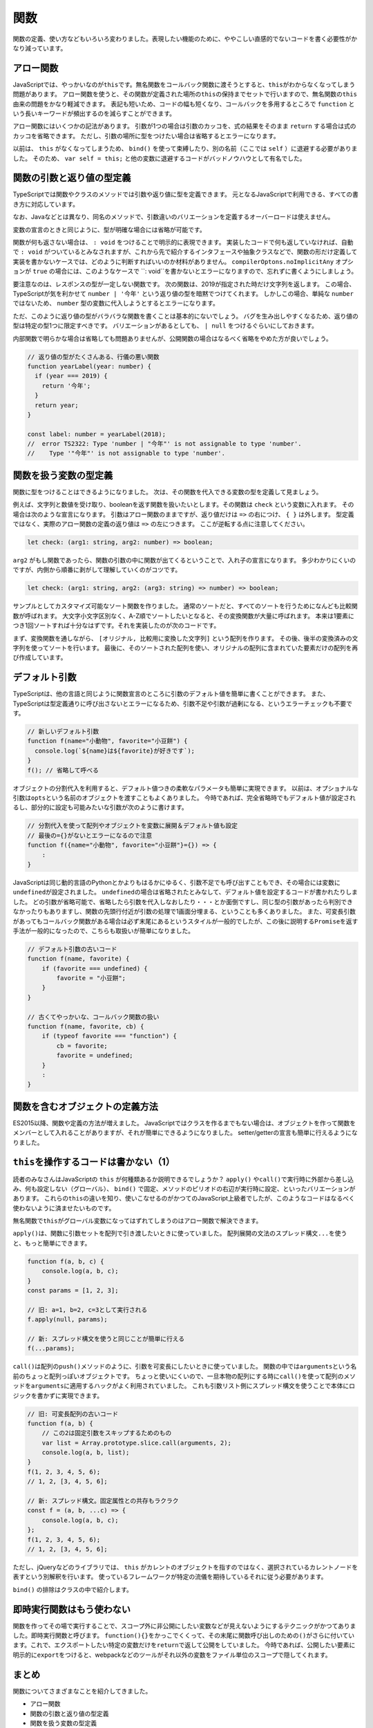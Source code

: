 関数
==================

関数の定義、使い方などもいろいろ変わりました。表現したい機能のために、ややこしい直感的でないコードを書く必要性がかなり減っています。

アロー関数
----------------------

JavaScriptでは、やっかいなのが\ ``this``\ です。無名関数をコールバック関数に渡そうとすると、\ ``this``\ がわからなくなってしまう問題があります。
アロー関数を使うと、その関数が定義された場所の\ ``this``\ の保持までセットで行いますので、無名関数の\ ``this``\ 由来の問題をかなり軽減できます。
表記も短いため、コードの幅も短くなり、コールバックを多用するところで ``function`` という長いキーワードが頻出するのを減らすことができます。

.. code-block:: ts
   :caption: アロー関数

   // アロー関数ならその外のthisが維持される。
   this.button.addEventListener("click", () => {
     this.smallAnimal.walkTo("タコ公園");
   });

アロー関数にはいくつかの記法があります。
引数が1つの場合は引数のカッコを、式の結果をそのまま ``return`` する場合は式のカッコを省略できます。
ただし、引数の場所に型をつけたい場合は省略するとエラーになります。

.. code-block:: ts
   :caption: アロー関数の表記方法のバリエーション

   // 基本形
   (arg1, arg2) => { /* 式 */ };

   // 引数が1つの場合は引数のカッコを省略できる
   // ただし型を書くとエラーになる
   arg1 => { /* 式 */ };

   // 引数が0の場合はカッコが必要
   () => { /* 式 */ };

   // 式の { } を省略すると、式の結果が return される
   arg => arg * 2;

   // { } をつける場合は、値を返すときは return を書かなければならない
   arg => {
     return arg * 2;
   };

以前は、 ``this`` がなくなってしまうため、 ``bind()`` を使って束縛したり、別の名前（ここでは ``self`` ）に退避する必要がありました。
そのため、\ ``var self = this;``\ と他の変数に退避するコードがバッドノウハウとして有名でした。

.. code-block:: ts
   :caption: this消失を避ける古い書き方

   // 旧: 無名関数のイベントハンドラではその関数が宣言されたところのthisにアクセスできない
   var self=this;
   this.button.addEventListener("click", function() {
     self.smallAnimal.walkTo("タコ公園");
   });

   // 旧: bind()で現在のthisに強制束縛
   this.button.addEventListener("click", (function() {
     this.smallAnimal.walkTo("タコ公園");
   }).bind(this));

関数の引数と返り値の型定義
----------------------------------

TypeScriptでは関数やクラスのメソッドでは引数や返り値に型を定義できます。
元となるJavaScriptで利用できる、すべての書き方に対応しています。

なお、Javaなどとは異なり、同名のメソッドで、引数違いのバリエーションを定義するオーバーロードは使えません。

.. code-block:: ts
   :caption: 関数への型付け

   // 昔からあるfunctionの引数に型付け。書く引数の後ろに型を書く。
   // 返り値は引数リストの () の後に書く。
   function checkFlag(flag: boolean): string {
     console.log(flag);
     return "check done";
   }

   // アロー関数も同様
   const normalize = (input: string): string => {
     return input.toLowerCase();
   }

変数の宣言のときと同じように、型が明確な場合には省略が可能です。

.. code-block:: ts
   :caption: 関数への型付け

   // 文字列のtoLowerCase()メソッドの返り値は文字列なので
   // 省略してもstringが設定されたと見なされる
   const normalize = (input: string) => {
     return input.toLowerCase();
   }

   // 文字配列の降順ソート
   // ソートに渡される比較関数の型は、配列の型から明らかなので省略してもOK
   // 文字列のtoLowerCase()メソッドも、エディタ上で補完が効く
   const list: string[] = ["小学生", "小心者", "小判鮫"];
   list.sort((a, b) => {
     if (a.toLowerCase() < b.toLowerCase()) {
       return 1;
     } else if (a.toLowerCase() > b.toLowerCase()) {
       return -1;
     }
     return 0;
   });

関数が何も返さない場合は、 ``: void`` をつけることで明示的に表現できます。
実装したコードで何も返していなければ、自動で ``: void`` がついているとみなされますが、これから先で紹介するインタフェースや抽象クラスなどで、関数の形だけ定義して実装を書かないケースでは、どのように判断すればいいのか材料がありません。 ``compilerOptons.noImplicitAny`` オプションが ``true`` の場合には、このようなケースで ``: void``を書かないとエラーになりますので、忘れずに書くようにしましょう。

.. code-block:: ts
   :caption: 何も返さない時はvoid

   function hello(): void {
     console.log("ごきげんよう");
   }

   interface Greeter {
     // noImplicitAny: trueだとエラー
     // error TS7010: 'hello', which lacks return-type annotation,
     //    implicitly has an 'any' return type.
     hello();
   }

要注意なのは、レスポンスの型が一定しない関数です。
次の関数は、2019が指定された時だけ文字列を返します。
この場合、TypeScriptが気を利かせて ``number | '今年'`` という返り値の型を暗黙でつけてくれます。
しかしこの場合、単純な ``number`` ではないため、 ``number`` 型の変数に代入しようとするとエラーになります。

ただ、このように返り値の型がバラバラな関数を書くことは基本的にないでしょう。
バグを生み出しやすくなるため、返り値の型は特定の型1つに限定すべきです。
バリエーションがあるとしても、 ``| null`` をつけるぐらいにしておきます。

内部関数で明らかな場合は省略しても問題ありませんが、公開関数の場合はなるべく省略をやめた方が良いでしょう。

.. code-block:: ts

   // 返り値の型がたくさんある、行儀の悪い関数
   function yearLabel(year: number) {
     if (year === 2019) {
       return '今年';
     }
     return year;
   }

   const label: number = yearLabel(2018);
   //  error TS2322: Type 'number | "今年"' is not assignable to type 'number'.
   //    Type '"今年"' is not assignable to type 'number'.

関数を扱う変数の型定義
------------------------------

関数に型をつけることはできるようになりました。
次は、その関数を代入できる変数の型を定義して見ましょう。

例えば、文字列と数値を受け取り、booleanを返す関数を扱いたいとします。その関数は ``check`` という変数に入れます。
その場合は次のような宣言になります。
引数はアロー関数のままですが、返り値だけは ``=>`` の右につけ、 ``{ }`` は外します。
型定義ではなく、実際のアロー関数の定義の返り値は ``=>`` の左につきます。
ここが逆転する点に注意してください。

.. code-block:: ts

   let check: (arg1: string, arg2: number) => boolean;

``arg2`` がもし関数であったら、関数の引数の中に関数が出てくるということで、入れ子の宣言になります。
多少わかりにくいのですが、内側から順番に剥がして理解していくのがコツです。

.. code-block:: ts

   let check: (arg1: string, arg2: (arg3: string) => number) => boolean;

サンプルとしてカスタマイズ可能なソート関数を作りました。
通常のソートだと、すべてのソートを行うためになんども比較関数が呼ばれます。
大文字小文字区別なく、A-Z順でソートしたいとなると、その変換関数が大量に呼ばれます。
本来は1要素につき1回ソートすれば十分なはずです。それを実装したのが次のコードです。

まず、変換関数を通しながら、 ``[オリジナル, 比較用に変換した文字列]`` という配列を作ります。
その後、後半の変換済みの文字列を使ってソートを行います。
最後に、そのソートされた配列を使い、オリジナルの配列に含まれていた要素だけの配列を再び作成しています。

.. code-block:: ts
   :caption: 一度だけ変換するソート

   function sort(a: string[], conv: (value: string) => string) {
     const entries = a.map((value) => [value, conv(value)])
     entries.sort((a, b) => {
       if (a[1] > b[1]) {
         return 1;
       } else if (a[1] < b[1]) {
         return -1;
       }
       return 0;
     });
     return entries.map(entry => entry[0]);
   }

   const a: string[] = ["a", "B", "D", "c"];
   console.log(sort(a, s => s.toLowerCase()))
   // ["a", "B", "c", "D"]

デフォルト引数
----------------------

TypeScriptは、他の言語と同じように関数宣言のところに引数のデフォルト値を簡単に書くことができます。
また、TypeScriptは型定義通りに呼び出さないとエラーになるため、引数不足や引数が過剰になる、というエラーチェックも不要です。

.. code-block:: js

   // 新しいデフォルト引数
   function f(name="小動物", favorite="小豆餅") {
     console.log(`${name}は${favorite}が好きです`);
   }
   f(); // 省略して呼べる

オブジェクトの分割代入を利用すると、デフォルト値つきの柔軟なパラメータも簡単に実現できます。
以前は、オプショナルな引数は\ ``opts``\ という名前のオブジェクトを渡すこともよくありました。
今時であれば、完全省略時でもデフォルト値が設定されるし、部分的に設定も可能みたいな引数が次のように書けます。

.. code-block:: js

   // 分割代入を使って配列やオブジェクトを変数に展開＆デフォルト値も設定
   // 最後の={}がないとエラーになるので注意
   function f({name="小動物", favorite="小豆餅"}={}) => {
       :
   }

JavaScriptは同じ動的言語のPythonとかよりもはるかにゆるく、引数不足でも呼び出すこともでき、その場合には変数に\ ``undefined``\ が設定されました。
``undefined``\ の場合は省略されたとみなして、デフォルト値を設定するコードが書かれたりしました。
どの引数が省略可能で、省略したら引数を代入しなおしたり・・・とか面倒ですし、同じ型の引数があったら判別できなかったりもありますし、関数の先頭行付近が引数の処理で1画面分埋まる、ということも多くありました。
また、可変長引数があってもコールバック関数がある場合は必ず末尾にあるというスタイルが一般的でしたが、この後に説明する\ ``Promise``\ を返す手法が一般的になったので、こちらも取扱いが簡単になりました。

.. code-block:: js

   // デフォルト引数の古いコード
   function f(name, favorite) {
       if (favorite === undefined) {
           favorite = "小豆餅";
       }
   }

   // 古くてやっかいな、コールバック関数の扱い
   function f(name, favorite, cb) {
       if (typeof favorite === "function") {
           cb = favorite;
           favorite = undefined;
       }
       :
   }

関数を含むオブジェクトの定義方法
----------------------------------------

ES2015以降、関数や定義の方法が増えました。
JavaScriptではクラスを作るまでもない場合は、オブジェクトを作って関数をメンバーとして入れることがありますが、それが簡単にできるようになりました。
setter/getterの宣言も簡単に行えるようになりました。

.. code-block:: js
   :caption: 関数を含むオブジェクトの定義方法

   // 旧: オブジェクトの関数
   var smallAnimal = {
      getName: function() {
        return "小動物";
      }
   };
   // 旧: setter/getter追加
   Object.defineProperty(smallAnimal, "favorite", {
     get: function() {
       return this._favorite;
     },
     set: function(favorite) {
       this._favorite = favorite;
     }
   });

   // 新: オブジェクトの関数
   //     functionを省略
   //     setter/getterも簡単に
   const smallAnimal = {
     getName() {
       return "小動物"
     },
     _favorite: "小笠原",
     get favorite() {
       return this._favorite;
     },
     set favorite(favorite) {
       this._favorite = favorite;
     }
   };

``this``\ を操作するコードは書かない（1）
--------------------------------------------------

読者のみなさんはJavaScriptの\ ``this``\ が何種類あるか説明できるでしょうか？
``apply()``\ や\ ``call()``\ で実行時に外部から差し込み、何も設定しない（グローバル）、\ ``bind()``\ で固定、メソッドのピリオドの右辺が実行時に設定、といったバリエーションがあります。
これらの\ ``this``\ の違いを知り、使いこなせるのがかつてのJavaScript上級者でしたが、このようなコードはなるべく使わないように済ませたいものです。

無名関数で\ ``this``\ がグローバル変数になってはずれてしまうのはアロー関数で解決できます。

``apply()``\ は、関数に引数セットを配列で引き渡したいときに使っていました。
配列展開の文法のスプレッド構文\ ``...``\ を使うと、もっと簡単にできます。

.. code-block:: js

   function f(a, b, c) {
       console.log(a, b, c);
   }
   const params = [1, 2, 3];

   // 旧: a=1, b=2, c=3として実行される
   f.apply(null, params);

   // 新: スプレッド構文を使うと同じことが簡単に行える
   f(...params);

``call()``\ は配列の\ ``push()``\ メソッドのように、引数を可変長にしたいときに使っていました。
関数の中では\ ``arguments``\ という名前のちょっと配列っぽいオブジェクトです。
ちょっと使いにくいので、一旦本物の配列にする時に\ ``call()``\ を使って配列のメソッドを\ ``arguments``\ に適用するハックがよく利用されていました。
これも引数リスト側にスプレッド構文を使うことで本体にロジックを書かずに実現できます。

.. code-block:: js

   // 旧: 可変長配列の古いコード
   function f(a, b) {
       // この2は固定引数をスキップするためのもの
       var list = Array.prototype.slice.call(arguments, 2);
       console.log(a, b, list);
   }
   f(1, 2, 3, 4, 5, 6);
   // 1, 2, [3, 4, 5, 6];

   // 新: スプレッド構文。固定属性との共存もラクラク
   const f = (a, b, ...c) => {
       console.log(a, b, c);
   };
   f(1, 2, 3, 4, 5, 6);
   // 1, 2, [3, 4, 5, 6];

ただし、jQueryなどのライブラリでは、\ ``this``\ がカレントのオブジェクトを指すのではなく、選択されているカレントノードを表すという別解釈を行います。
使っているフレームワークが特定の流儀を期待しているそれに従う必要があります。

``bind()``\ の排除はクラスの中で紹介します。

即時実行関数はもう使わない
------------------------------------

関数を作ってその場で実行することで、スコープ外に非公開にしたい変数などが見えないようにするテクニックがかつてありました。即時実行関数と呼びます。
``function(){}``\ をかっこでくくって、その末尾に関数呼び出しのための\ ``()``\ がさらに付いています。これで、エクスポートしたい特定の変数だけを\ ``return``\ で返して公開をしていました。
今時であれば、公開したい要素に明示的に\ ``export``\ をつけると、webpackなどのツールがそれ以外の変数をファイル単位のスコープで隠してくれます。

.. code-block:: js
   :caption: 古いテクニックである即時実行関数

   var lib = (function() {
     var libBody = {};
     var localVariable;

     libBody.method = function() {
       console.log(localVariable);
     }
     return libBody;
   })();

まとめ
-----------

関数についてさまざまなことを紹介してきました。

* アロー関数
* 関数の引数と返り値の型定義
* 関数を扱う変数の型定義
* デフォルト引数
* 関数を含むオブジェクトの定義方法
* thisを操作するコードは書かない（1）
* 即時実行関数はもう使わない

省略、デフォルト引数など、JavaScriptでは実現しにくかった機能も簡単に実装できるようになりました。
関数は、TypeScriptのビルディングブロックのうち、大きな割合をしめています。
近年では、関数型言語の設計を一部取り入れ、堅牢性の高いコードを書こうというムーブメントが起きています。
ここで紹介した型定義をしっかり行うと、その関数型スタイルのコードであっても正しく型情報のフィードバックされますので、ぜひ怖がらずに型情報をつけていってください。

関数型志向のプログラミングについては後ろの方の章で紹介します。